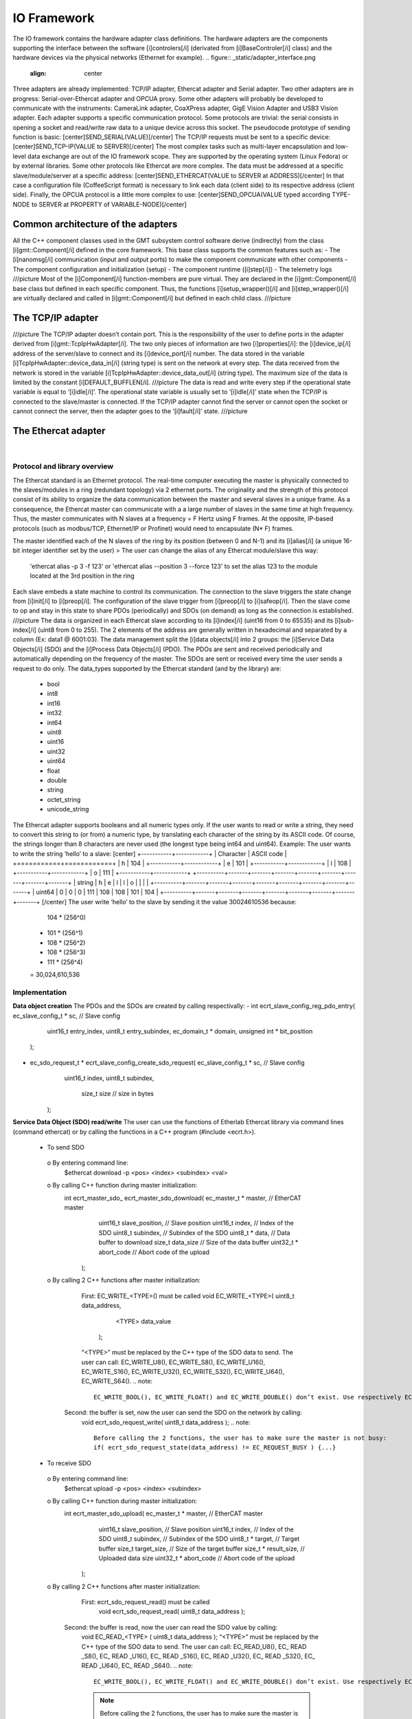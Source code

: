 .. _io_fwk:

IO Framework
============

The IO framework contains the hardware adapter class definitions.
The hardware adapters are the components supporting the interface between the software [i]controlers[/i] (derivated from [i]BaseControler[/i] class) and the hardware devices via the physical networks (Ethernet for example).
.. figure:: _static/adapter_interface.png
  :align: center
Three adapters are already implemented: TCP/IP adapter, Ethercat adapter and Serial adapter.
Two other adapters are in progress: Serial-over-Ethercat adapter and OPCUA proxy.
Some other adapters will probably be developed to communicate with the instruments: CameraLink adapter, CoaXPress adapter, GigE Vision Adapter and USB3 Vision adapter.
Each adapter supports a specific communication protocol.
Some protocols are trivial: the serial consists in opening a socket and read/write raw data to a unique device across this socket. The pseudocode prototype of sending function is basic:
[center]SEND_SERIAL(VALUE)[/center]
The TCP/IP requests must be sent to a specific device:
[center]SEND_TCP-IP(VALUE to SERVER)[/center]
The most complex tasks such as multi-layer encapsulation and low-level data exchange are out of the IO framework scope. They are supported by the operating system (Linux Fedora) or by external libraries.
Some other protocols like Ethercat are more complex. The data must be addressed at a specific slave/module/server at a specific address:
[center]SEND_ETHERCAT(VALUE to SERVER at ADDRESS)[/center]
In that case a configuration file (CoffeeScript format) is necessary to link each data (client side) to its respective address (client side).
Finally, the OPCUA protocol is a little more complex to use:
[center]SEND_OPCUA(VALUE typed according TYPE-NODE to SERVER at PROPERTY of VARIABLE-NODE)[/center]


Common architecture of the adapters
---------------

All the C++ component classes used in the GMT subsystem control software derive (indirectly) from the class [i]gmt::Component[/i] defined in the core framework. This base class supports the common features such as:
- The [i]nanomsg[/i] communication (input and output ports) to make the component communicate with other components
- The component configuration and initialization (setup)
- The component runtime ([i]step[/i])
- The telemetry logs
///picture
Most of the [i]Component[/i] function-members are pure virtual. They are declared in the [i]gmt::Component[/i] base class but defined in each specific component. Thus, the functions [i]setup_wrapper()[/i] and [i]step_wrapper()[/i] are virtually declared and called in [i]gmt::Component[/i] but defined in each child class.
///picture


The TCP/IP adapter
---------------

+-----------------------------------------------+
| General information about the TCP/IP adapter               |
+=======================+=======================+
| Progress status   | Implementation done            |
+-----------------------+-----------------------+
| Main user(s)  | Jordi                  |
+-----------------------+-----------------------+
| Subsystem(s)   | EMF              |
+-----------------------+-----------------------+
| Adapter Class name  | gmt::TcpIpHwAdapter                |
+-----------------------+-----------------------+
| Library used  | The TCP/IP communication doesn’t require any external library. The functions we use (socket(), read() and write()) are defined in native Linux libraries: netinet/in.h, sys/socket.h and unistd.h.               |
+-----------------------+-----------------------+

///picture
The TCP/IP adapter doesn’t contain port. This is the responsibility of the user to define ports in the adapter derived from [i]gmt::TcpIpHwAdapter[/i]. The two only pieces of information are two [i]properties[/i]: the [i]device_ip[/i] address of the server/slave to connect and its [i]device_port[/i] number.
The data stored in the variable [i]TcpIpHwAdapter::device_data_in[/i] (string type) is sent on the network at every step. The data received from the network is stored in the variable [i]TcpIpHwAdapter::device_data_out[/i] (string type). The maximum size of the data is limited by the constant [i]DEFAULT_BUFFLEN[/i].
///picture
The data is read and write every step if the operational state variable is equal to ‘[i]idle[/i]’. The operational state variable is usually set to ‘[i]idle[/i]’ state when the TCP/IP is connected to the slave/master is connected. If the TCP/IP adapter cannot find the server or cannot open the socket or cannot connect the server, then the adapter goes to the ‘[i]fault[/i]’ state.
///picture


The Ethercat adapter
---------------

+-----------------------------------------------+
| General information about the Ethercat adapter               |
+=======================+=======================+
| Progress status   | Implementation done. Some minor changes might be added in the future depending on requirement of m1.
            |
+-----------------------+-----------------------+
| Main user(s)  | Divya (and Trupti)                 |
+-----------------------+-----------------------+
| Subsystem(s)   | M1              |
+-----------------------+-----------------------+
| Adapter Class name  | gmt::EthercatAdapter                |
+-----------------------+-----------------------+
| Library used  | The ethercat adapter integrate an Ethercat master/client called “EtherCAT” and developed by Etherlab. The libray has not been maintained in the last 3 years. The last version we use (the last one) is EtherCAT master 1.5.2 .        |
+-----------------------+-----------------------+

Protocol and library overview
.............................

The Ethercat standard is an Ethernet protocol. The real-time computer executing the master is physically connected to the slaves/modules in a ring (redundant topology) via 2 ethernet ports. The originality and the strength of this protocol consist of its ability to organize the data communication between the master and several slaves in a unique frame. As a consequence, the Ethercat master can communicate with a a large number of slaves in the same time at high frequency. Thus, the master communicates with N slaves at a frequency = F Hertz using F frames. At the opposite, IP-based protocols (such as modbus/TCP, Ethernet/IP or Profinet) would need to encapsulate (N* F) frames.

The master identified each of the N slaves of the ring by its position (between 0 and N-1) and its [i]alias[/i] (a unique 16-bit integer identifier set by the user)
>	The user can change the alias of any Ethercat module/slave this way:
 'ethercat alias -p 3 -f 123' or 'ethercat alias --position 3 --force 123'
 to set the alias 123 to the module located at the 3rd position in the ring

Each slave embeds a state machine to control its communication. The connection to the slave triggers the state change from [i]init[/i] to [i]preop[/i]. The configuration of the slave trigger from [i]preop[/i] to [i]safeop[/i]. Then the slave come to op and stay in this state to share PDOs (periodically) and SDOs (on demand) as long as the connection is established.
///picture
The data is organized in each Ethercat slave according to its [i]index[/i] (uint16 from 0 to 65535) and its [i]sub-index[/i] (uint8 from 0 to 255). The 2 elements of the address are generally written in hexadecimal and separated by a column (Ex: data1 @ 6001:03).
The data management split the [i]data objects[/i] into 2 groups: the [i]Service Data Objects[/i] (SDO) and the [i]Process Data Objects[/i] (PDO). The PDOs are sent and received periodically and automatically depending on the frequency of the master. The SDOs are sent or received every time the user sends a request to do only.
The data_types supported by the Ethercat standard (and by the library) are:
  -	bool
  -	int8
  -	int16
  -	int32
  -	int64
  -	uint8
  -	uint16
  -	uint32
  -	uint64
  -	float
  -	double
  -	string
  -	octet_string
  -	unicode_string
The Ethercat adapter supports booleans and all numeric types only. If the user wants to read or write a string, they need to convert this string to (or from) a numeric type, by translating each character of the string by its ASCII code. Of course, the strings longer than 8 characters are never used (the longest type being int64 and uint64). Example: The user wants to write the string ‘hello’ to a slave:
[center]
+-----------+------------+
| Character | ASCII code |
+===========+============+
|     h     |    104     |
+-----------+------------+
|     e     |    101     |
+-----------+------------+
|     l     |    108     |
+-----------+------------+
|     o     |    111     |
+-----------+------------+
+----------+-------+-------+-------+-------+-------+-------+-------+-------+
| string   |   h   |   e   |   l   |   l   |   o   |       |       |       |
+----------+-------+-------+-------+-------+-------+-------+-------+-------+
| uint64   |   0   |   0   |   0   |  111  |  108  |  108  |  101  |  104  |
+----------+-------+-------+-------+-------+-------+-------+-------+-------+
[/center]
The user write ‘hello’ to the slave by sending it the value 30024610536 because:
    104 * (256^0)
  + 101 * (256^1)
  + 108 * (256^2)
  + 108 * (256^3)
  + 111 * (256^4)
  = 30,024,610,536

Implementation
..............

**Data object creation**
The PDOs and the SDOs are created by calling respectivally:
-	int ecrt_slave_config_reg_pdo_entry( ec_slave_config_t * sc, // Slave config
                                       uint16_t 		       entry_index,
                                       uint8_t             entry_subindex,
                                       ec_domain_t       * domain,
                                       unsigned int      * bit_position
                                      );

-	ec_sdo_request_t * ecrt_slave_config_create_sdo_request( ec_slave_config_t * sc, // Slave config
                                                    			 uint16_t            index,
                                                    			 uint8_t             subindex,
                                                   			   size_t              size 		// size in bytes
                                                         );

**Service Data Object (SDO) read/write**
The user can use the functions of Etherlab Ethercat library via command lines (command ethercat) or by calling the functions in a C++ program (#include <ecrt.h>).
  -	To send SDO
    o	By entering command line:
      $ethercat download -p <pos> <index> <subindex> <val>
    o By calling C++ function during master initialization:
      int ecrt_master_sdo_ ecrt_master_sdo_download( ec_master_t * master, 		    // EtherCAT master
                                                     uint16_t      slave_position,	// Slave position
                                                     uint16_t      index,			    // Index of the SDO
                                                     uint8_t       subindex,		    // Subindex of the SDO
                                                     uint8_t     * data,			      // Data buffer to download
                                                     size_t        data_size		    // Size of the data buffer
                                                     uint32_t    * abort_code		  // Abort code of the upload
                                                   );
    o By calling 2 C++ functions after master initialization:
    	First: EC_WRITE_<TYPE>() must be called
      	void EC_WRITE_<TYPE>( uint8_t		data_address,
                              <TYPE>		data_value
                            );
        “<TYPE>” must be replaced by the C++ type of the SDO data to send. The user can call: EC_WRITE_U8(), EC_WRITE_S8(), EC_WRITE_U16(), EC_WRITE_S16(), EC_WRITE_U32(), EC_WRITE_S32(), EC_WRITE_U64(), EC_WRITE_S64().
        .. note::
            EC_WRITE_BOOL(), EC_WRITE_FLOAT() and EC_WRITE_DOUBLE() don’t exist. Use respectively EC_WRITE_U8(), EC_WRITE_U32() and EC_WRITE_U64().
      Second: the buffer is set, now the user can send the SDO on the network by calling:
        void ecrt_sdo_request_write( uint8_t		data_address );
        .. note::
            Before calling the 2 functions, the user has to make sure the master is not busy:
            if( ecrt_sdo_request_state(data_address) != EC_REQUEST_BUSY ) {...}
  -	To receive SDO
    o	By entering command line:
      $ethercat upload -p <pos> <index> <subindex>
    o	By calling C++ function during master initialization:
      int ecrt_master_sdo_upload( ec_master_t * master, 		    // EtherCAT master
                                  uint16_t      slave_position,	// Slave position
                                  uint16_t      index,			    // Index of the SDO
                                  uint8_t       subindex,		    // Subindex of the SDO
                                  uint8_t     * target,			    // Target buffer
                                  size_t        target_size,		// Size of the target buffer
                                  size_t      * result_size,		// Uploaded data size
                                  uint32_t    * abort_code		  // Abort code of the upload
                                );
    o	By calling 2 C++ functions after master initialization:
    	First: ecrt_sdo_request_read() must be called
    		void ecrt_sdo_request_read( uint8_t data_address );
      Second: the buffer is read, now the user can read the SDO value by calling:
        void EC_READ_<TYPE> ( uint8_t data_address );
        “<TYPE>” must be replaced by the C++ type of the SDO data to send. The user can call: EC_READ_U8(), EC_ READ _S8(), EC_ READ _U16(), EC_ READ _S16(), EC_ READ _U32(), EC_ READ _S32(), EC_ READ _U64(), EC_ READ _S64().
        .. note::
            EC_WRITE_BOOL(), EC_WRITE_FLOAT() and EC_WRITE_DOUBLE() don’t exist. Use respectively EC_WRITE_U8(), EC_WRITE_U32() and EC_WRITE_U64().
        .. note::
            Before calling the 2 functions, the user has to make sure the master is not busy:
            if( ecrt_sdo_request_state(data_address) != EC_REQUEST_BUSY ) {...}

**Process Data Object (DDO) read/write**
PDOs are updated automatically and periodically. Nothing to do.


User interface
..............

///picture

**Sending RX-SDOs**
The SDOs cannot be sent from the Ethercat adapter by default. To do so the user must set the boolean input sdo_write_enable to true. By the way, a SDO is sent the Ethercat ring as often the SDO value changes in the adapter (if the flag sdo_write_enable is on).

**Receiving TX-SDOs**
Sending SDOs can be done anytime. But receiving SDOs is possible when the user sends a request to the modules/slaves asking them for sending their SDO values to the master. To do that the user needs to set the flag sdo_read_update_req to true.
When the Ethercat receives all the SDOs from all the modules/slaves, the values are automatically updated and the flag sdo_read_update_done set to true. Then, the user (or the controller) has to set the flag sdo_read_update_req back to false.
To recap the process to update the SDOs from the slaves/modules to the adapter :
  1)	sdo_read_update_req <- true
  2)	Waiting…
  3)	The TX-SDO variables of the adapter are updated and the  sdo_read_update_done automatically set to false
  4)	sdo_read_update_req <- false

**Sending RX-PDOs and receiving TX-PDOs**
The user has nothing to do. The PDOs are sent and received automatically depending on the frequency of the master.

**Getting the Ethercat state of the slaves/modules**
When the user wants to know the Ethercat state (op, preop or safeop) of a module of the Ethercat ring, he or she sends the position of the module on slave_state_req input port. The output port slave_state_result returns the code of the module state according to Ethercat standard:
   - 1: INIT
   - 2: PREOP
   - 4: SAFEOP
   - 8: OP
If there is no module at  the position entered in slave_state_req or if the state is not received yet, then slave_state_result returns -1.
///picture


The Serial Adapter
------------------

+-----------------------------------------------+
| General information about the Serial adapter   |
+=======================+=======================+
| Progress status   | Implementation done. Some minor changes might be added in the future depending on requirement of the instruments. |
+-----------------------+-----------------------+
| Main user(s)  | William                 |
+-----------------------+-----------------------+
| Subsystem(s)   | Instruments: GMAC and GCLEF              |
+-----------------------+-----------------------+
| Adapter Class name  | gmt::SerialAdapter                |
+-----------------------+-----------------------+
| Library used  | The ethercat adapter integrate an Ethercat master/client called “EtherCAT” and developed by Etherlab. The libray has not been maintained in the last 3 years. The last version we use (the last one) is EtherCAT master 1.5.2 .              |
+-----------------------+-----------------------+

///picture
The interface of the serial adapter contains one data input ([i]device_data_out[/i]) and one data output ([i]device data_in[/i]). A third port called RTS controls the [i]RTS[/i] bit. This bit is used on old serial devices only.
Two properties must be set by the user:
-	[i]port_file_path[/i]: a string property setting the full path of the serial file. Its default value is the path of the serial file on RTC3: '/dev/ttyS0'
-	[i]baud_rate[/i]: the frequency of the serial communication. Its type is not numeric but a string. These are its possible value: ‘B50’, ‘B75’, ‘B110’, ‘B134’, ‘B150’, ‘B200’, ‘B300’, ‘B600’, ‘B1200’, ‘B1800’, ‘B2400’, ‘B4800’, ‘B9600’, ‘B19200’, ‘B38400’, ‘B57600’ and ‘B115200’.

The value set on the input port [i]device_data_out[/i] is sent to the serial file at every step. However, the baud rate of the serial communication can be slower than the frequency of the component. In that case the value cannot be sent to the serial device at every step.
Similarly, the value received from the serial device is copied on the output port [i]device_data_in[/i]. The size of the received vale is limited by the constant [i]BUFFLEN[/i] defined in [i]serial_adapter.h[/i].
The only supported type is the string type. This limitation is acceptable for our use case. If the user wants to send or receive another type, the cast to/from string is their responsibility.



The Serial-over-Ethercat Adapter
-----------------------------

+-----------------------------------------------+
| General information about the Serial-over-Ethercat adapter   |
+=======================+=======================+
| Progress status   | Implementation in progress            |
+-----------------------+-----------------------+
| Main user(s)  | William                 |
+-----------------------+-----------------------+
| Subsystem(s)   | Instruments: GMAC and GCLEF              |
+-----------------------+-----------------------+
| Adapter Class name  | gmt::SerialOverEthercatAdapter                |
+-----------------------+-----------------------+
| Library used  | Etherlab Ethercat              |
+-----------------------+-----------------------+

The Serial-over-Ethercat adapter derives from the Ethercat adapter.
The purpose of this feature consists in controlling serial devices (RS232) using Ethercat protocol via Ethercat slaves/modules making the translation between serial and Ethercat.
At the opposite of the point-to-multipoint RS485, the RS232 protocol is a point-to-point (P2P) protocol. That means each serial port of the computer (master/client side) cannot be connected to more than one device (slave/server side).  Imagine N serial devices must be connected to the real-time computer. This requirement would cause 3 issues:
-	If N is bigger than one, we cannot connect the N serial devices to the same computer because the computers we use have only one physical serial port.
-	The second issue is about the wiring between the central computer in the cabinet and the serial devices embedded in the instruments. The N serial devices must be physically connected to the computer using N serial cables since the RS232 communication cannot be multiplexed in the same cable.
-	The distance between the central computer and the serial devices can be big (dozens of meters). But the serial communication is accurate up to some meters only. According to Wikipedia, the RS232 communication distance cannot be bigger than 2.6m at 56000 bauds.
The direct serial connection between the computer and the serial devices is not possible because of these 3 reasons. As a consequence, the Beckhoff 6002 Ethercat slave/module is set between the computer and the serial devices. Ethercat protocol supports point-to-multipoint (P2MP) and long-distance communication unlike Serial.
The Beckhoff 6002 Ethercat module contains 2 Ethernet ports (like all the other Ethercat modules) to connect it to the other modules in the Ethercta ring. Plus 2 serial/RS232 ports to connect up to 2 serial devices per module. Some parameters like the baud rate are set using SDOs.
`Beckhoff EL6002 module documentation <https://download.beckhoff.com/download/document/io/ethercat-terminals/el600x_el602xen.pdf/>`_.
///picture
The Etherlab Ethercat library offers a feature to communicate with 6002 modules via a virtual serial terminal (located at “/dev/ttyEC0”). As a consequence, the user transparently communicates with their RS232 device using a GMT Serial Adapter.
This feature must be installed with the following commands:
.. code-block:: bash
  ./configure --with-linux-dir=/your/linux/directory --enable-tty
  make all modules
  make modules_install install
  rcethercat start
  insmod tty/ec_tty.ko
  insmod examples/tty/ec_tty_example.ko
The default settings for the serial line are 9600 8 N 1.
Then testing:
.. code-block:: bash
  echo "Hello World" > /dev/ttyEC0
The interface between the user and the Ethercat protocol is supported by a Linux kernel module (ec_tty.ko). Unfortunately, this module is not compatible with our version of our Linux kernel (Linux freezes when data is written on /dev/ttyEC0). The kernel module must be fixed. That’s why the Serial-over-Ethercat adapter is not finished yet.


The OPCUA Proxy
---------------

+-----------------------------------------------+
| General information about the OPCUA proxy               |
+=======================+=======================+
| Progress status   | Implementation in progress            |
+-----------------------+-----------------------+
| Main user(s)  | Charles                  |
+-----------------------+-----------------------+
| Subsystem(s)   | Mount and enclosure              |
+-----------------------+-----------------------+
| Adapter Class name  | gmt::OpcuaProxy                |
+-----------------------+-----------------------+
| Library used  | Open62541              |
+-----------------------+-----------------------+
